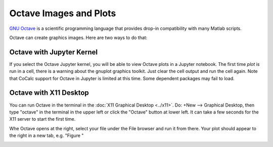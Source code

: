 .. index:: Octave


============================================================
Octave Images and Plots
============================================================

`GNU Octave <https://octave.org/>`_ is a scientific programming language that provides drop-in compatibility with many Matlab scripts.

Octave can create graphics images. Here are two ways to do that:

#####################################
Octave with Jupyter Kernel
#####################################

If you select the Octave Jupyter kernel, you will be able to view Octave plots in a Jupyter notebook. The first time `plot` is run in a cell, there is a warning about the gnuplot graphics toolkit. Just clear the cell output and run the cell again. Note that CoCalc support for Octave in Jupyter is limited at this time. Some dependent packages may fail to load.

.. image:: img/octave-jupyter.png
     :width: 90%
     :align: center
     :alt: octave in a jupyter notebook


#####################################
Octave with X11 Desktop
#####################################

You can run Octave in the terminal in the :doc:`X11 Graphical Desktop <../x11>`. Do: +New --> Graphical Desktop, then type "octave" in the terminal in the upper left or click the "Octave" button at lower left. It can take a few seconds for the X11 server to start the first time.

Whe Octave opens at the right, select your file under the File browser and run it from there. Your plot should appear to the right in a new tab, e.g. "Figure "

.. image:: img/octave-x11.png
     :width: 100%
     :align: center
     :alt: octave with the CoCalc X11 server

